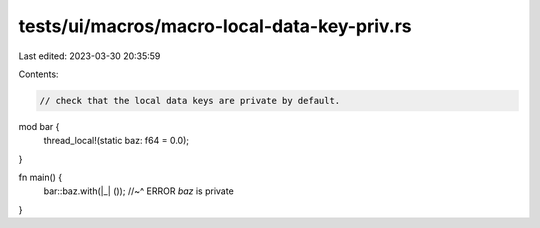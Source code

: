 tests/ui/macros/macro-local-data-key-priv.rs
============================================

Last edited: 2023-03-30 20:35:59

Contents:

.. code-block:: rs

    // check that the local data keys are private by default.

mod bar {
    thread_local!(static baz: f64 = 0.0);
}

fn main() {
    bar::baz.with(|_| ());
    //~^ ERROR `baz` is private
}


